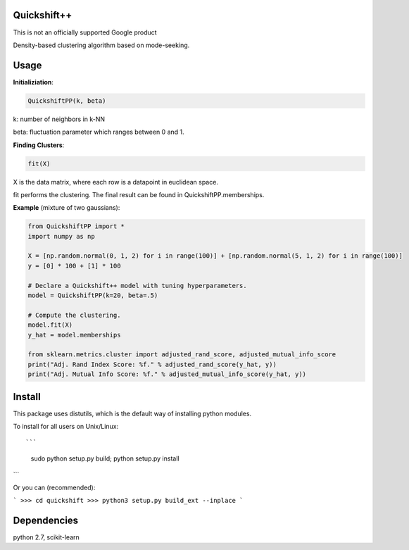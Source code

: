 Quickshift++
======
This is not an officially supported Google product

Density-based clustering algorithm based on mode-seeking.


Usage
======

**Initializiation**:

.. code-block:: python

  QuickshiftPP(k, beta) 
  
k: number of neighbors in k-NN

beta: fluctuation parameter which ranges between 0 and 1.

**Finding Clusters**:

.. code-block:: python

  fit(X)
  
X is the data matrix, where each row is a datapoint in euclidean space.

fit performs the clustering. The final result can be found in QuickshiftPP.memberships.

**Example** (mixture of two gaussians):

.. code-block:: python

  from QuickshiftPP import *
  import numpy as np
  
  X = [np.random.normal(0, 1, 2) for i in range(100)] + [np.random.normal(5, 1, 2) for i in range(100)]
  y = [0] * 100 + [1] * 100

  # Declare a Quickshift++ model with tuning hyperparameters.
  model = QuickshiftPP(k=20, beta=.5)

  # Compute the clustering.
  model.fit(X)
  y_hat = model.memberships

  from sklearn.metrics.cluster import adjusted_rand_score, adjusted_mutual_info_score
  print("Adj. Rand Index Score: %f." % adjusted_rand_score(y_hat, y))
  print("Adj. Mutual Info Score: %f." % adjusted_mutual_info_score(y_hat, y))


Install
=======

This package uses distutils, which is the default way of installing
python modules.

To install for all users on Unix/Linux::

```
  sudo python setup.py build; python setup.py install
```

Or you can (recommended):

```
>>> cd quickshift
>>> python3 setup.py build_ext --inplace
```

Dependencies
=======

python 2.7, scikit-learn



